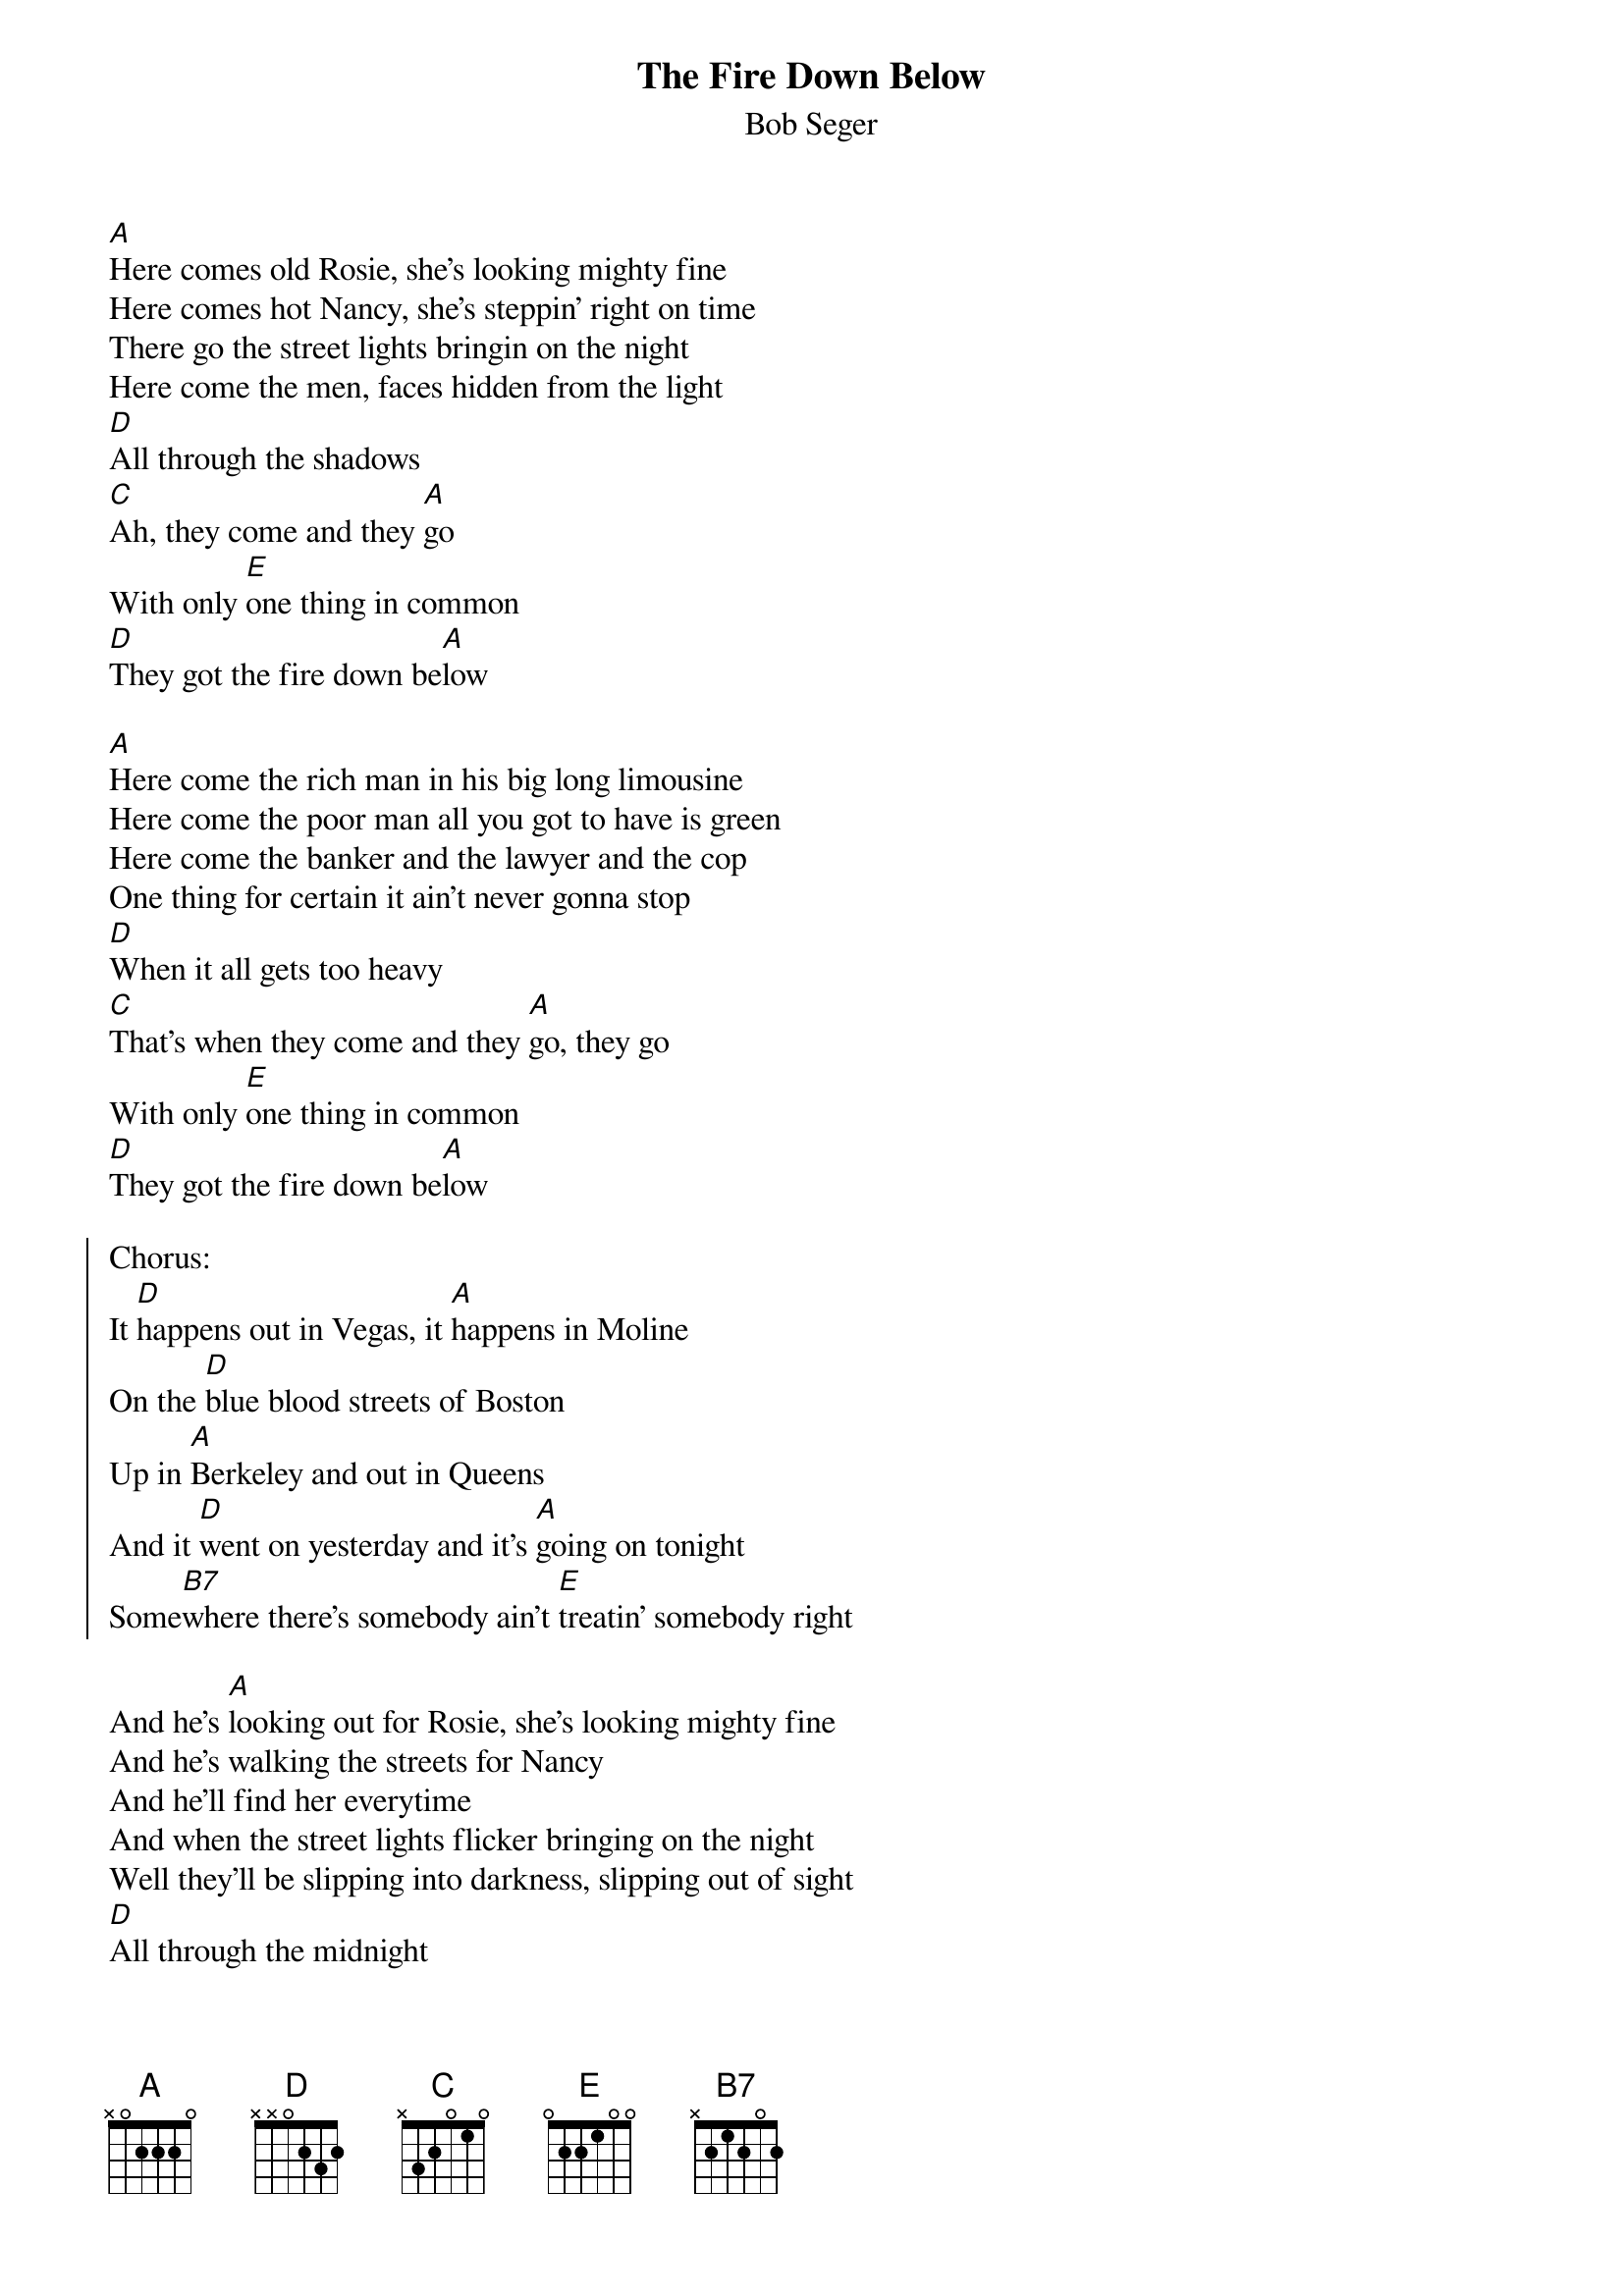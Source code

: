 {t:The Fire Down Below}
{st:Bob Seger}

[A]Here comes old Rosie, she's looking mighty fine
Here comes hot Nancy, she's steppin' right on time
There go the street lights bringin on the night
Here come the men, faces hidden from the light
[D]All through the shadows
[C]Ah, they come and they [A]go
With only [E]one thing in common
[D]They got the fire down be[A]low

[A]Here come the rich man in his big long limousine
Here come the poor man all you got to have is green
Here come the banker and the lawyer and the cop
One thing for certain it ain't never gonna stop
[D]When it all gets too heavy
[C]That's when they come and they [A]go, they go
With only [E]one thing in common
[D]They got the fire down be[A]low

{soc}
Chorus:
It [D]happens out in Vegas, it [A]happens in Moline
On the [D]blue blood streets of Boston
Up in [A]Berkeley and out in Queens
And it [D]went on yesterday and it's [A]going on tonight
Some[B7]where there's somebody ain't [E]treatin' somebody right
{eoc}

And he's [A]looking out for Rosie, she's looking mighty fine
And he's walking the streets for Nancy
And he'll find her everytime
And when the street lights flicker bringing on the night
Well they'll be slipping into darkness, slipping out of sight
[D]All through the midnight
[C]Watch 'em come and watch 'em [A]go, ahh go
With only [E]one thing in common
[D]They got the fire down be[A]low
Ahh, burning down below

Break

Chorus

And he's [A]looking out for Rosie, she's looking mighty fine
And he's walking the streets for Nancy
And he'll find her everytime
And when the street lights flicker bringing on the night
Well they'll be slipping into darkness, slipping out of sight
[D]All through the shadows
[C]Watch 'em come and watch 'em [A]go, ahh, they go
With only [E]one thing in common
[D]They got the fire down be[A]low
Ohh, they got [E]one thing in common
[D]They got the fire down be[A]low
Only got [E]one thing in common
[D]They got the fire down be[A]low

Outro

